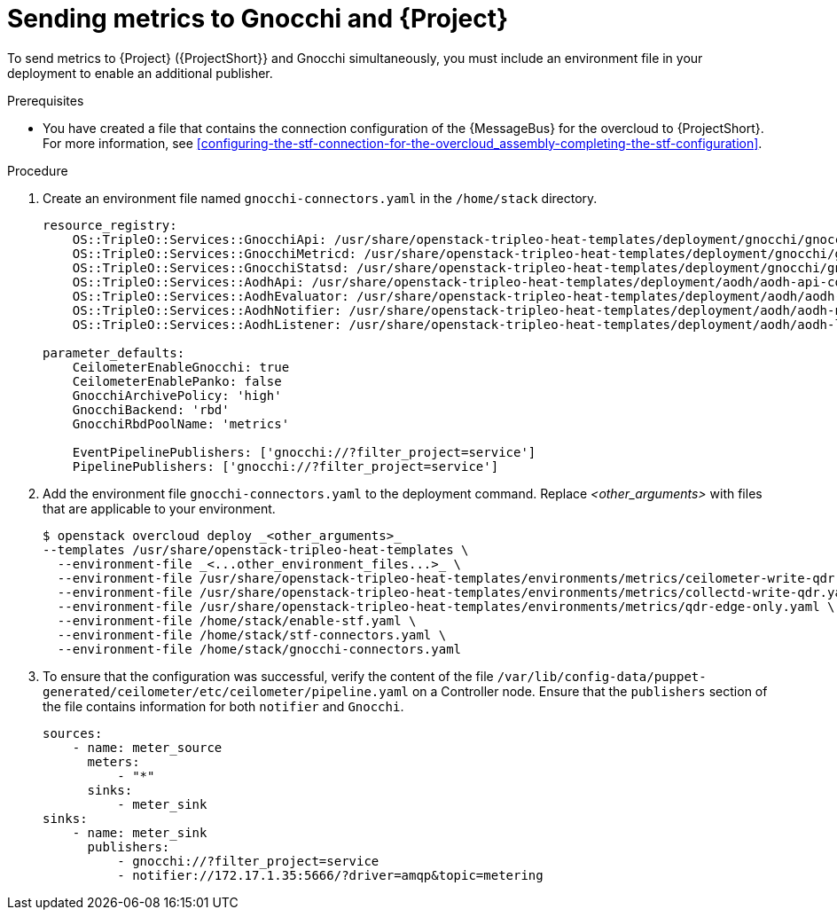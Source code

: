 [id="sending-metrics-to-gnocchi-and-to-stf_{context}"]
= Sending metrics to Gnocchi and {Project}

[role="_abstract"]

To send metrics to {Project} ({ProjectShort}} and Gnocchi simultaneously, you must include an environment file in your deployment to enable an additional publisher.

.Prerequisites

* You have created a file that contains the connection configuration of the {MessageBus} for the overcloud to {ProjectShort}. For more information, see xref:configuring-the-stf-connection-for-the-overcloud_assembly-completing-the-stf-configuration[].

.Procedure

. Create an environment file named `gnocchi-connectors.yaml` in the `/home/stack` directory.
+
[source,yaml,options="nowrap",subs="none"]
----
resource_registry:
    OS::TripleO::Services::GnocchiApi: /usr/share/openstack-tripleo-heat-templates/deployment/gnocchi/gnocchi-api-container-puppet.yaml
    OS::TripleO::Services::GnocchiMetricd: /usr/share/openstack-tripleo-heat-templates/deployment/gnocchi/gnocchi-metricd-container-puppet.yaml
    OS::TripleO::Services::GnocchiStatsd: /usr/share/openstack-tripleo-heat-templates/deployment/gnocchi/gnocchi-statsd-container-puppet.yaml
    OS::TripleO::Services::AodhApi: /usr/share/openstack-tripleo-heat-templates/deployment/aodh/aodh-api-container-puppet.yaml
    OS::TripleO::Services::AodhEvaluator: /usr/share/openstack-tripleo-heat-templates/deployment/aodh/aodh-evaluator-container-puppet.yaml
    OS::TripleO::Services::AodhNotifier: /usr/share/openstack-tripleo-heat-templates/deployment/aodh/aodh-notifier-container-puppet.yaml
    OS::TripleO::Services::AodhListener: /usr/share/openstack-tripleo-heat-templates/deployment/aodh/aodh-listener-container-puppet.yaml

parameter_defaults:
    CeilometerEnableGnocchi: true
    CeilometerEnablePanko: false
    GnocchiArchivePolicy: 'high'
    GnocchiBackend: 'rbd'
    GnocchiRbdPoolName: 'metrics'

    EventPipelinePublishers: ['gnocchi://?filter_project=service']
    PipelinePublishers: ['gnocchi://?filter_project=service']
----

. Add the environment file `gnocchi-connectors.yaml` to the deployment command. Replace _<other_arguments>_ with files that are applicable to your environment.
+
[source,bash,options="nowrap"]
----
$ openstack overcloud deploy _<other_arguments>_
--templates /usr/share/openstack-tripleo-heat-templates \
  --environment-file _<...other_environment_files...>_ \
  --environment-file /usr/share/openstack-tripleo-heat-templates/environments/metrics/ceilometer-write-qdr.yaml \
  --environment-file /usr/share/openstack-tripleo-heat-templates/environments/metrics/collectd-write-qdr.yaml \
  --environment-file /usr/share/openstack-tripleo-heat-templates/environments/metrics/qdr-edge-only.yaml \
  --environment-file /home/stack/enable-stf.yaml \
  --environment-file /home/stack/stf-connectors.yaml \
  --environment-file /home/stack/gnocchi-connectors.yaml
----

. To ensure that the configuration was successful, verify the content of the file `/var/lib/config-data/puppet-generated/ceilometer/etc/ceilometer/pipeline.yaml` on a Controller node. Ensure that the `publishers` section of the file contains information for both `notifier` and `Gnocchi`.
+
[source,yaml,options="nowrap"]
----
sources:
    - name: meter_source
      meters:
          - "*"
      sinks:
          - meter_sink
sinks:
    - name: meter_sink
      publishers:
          - gnocchi://?filter_project=service
          - notifier://172.17.1.35:5666/?driver=amqp&topic=metering
----
